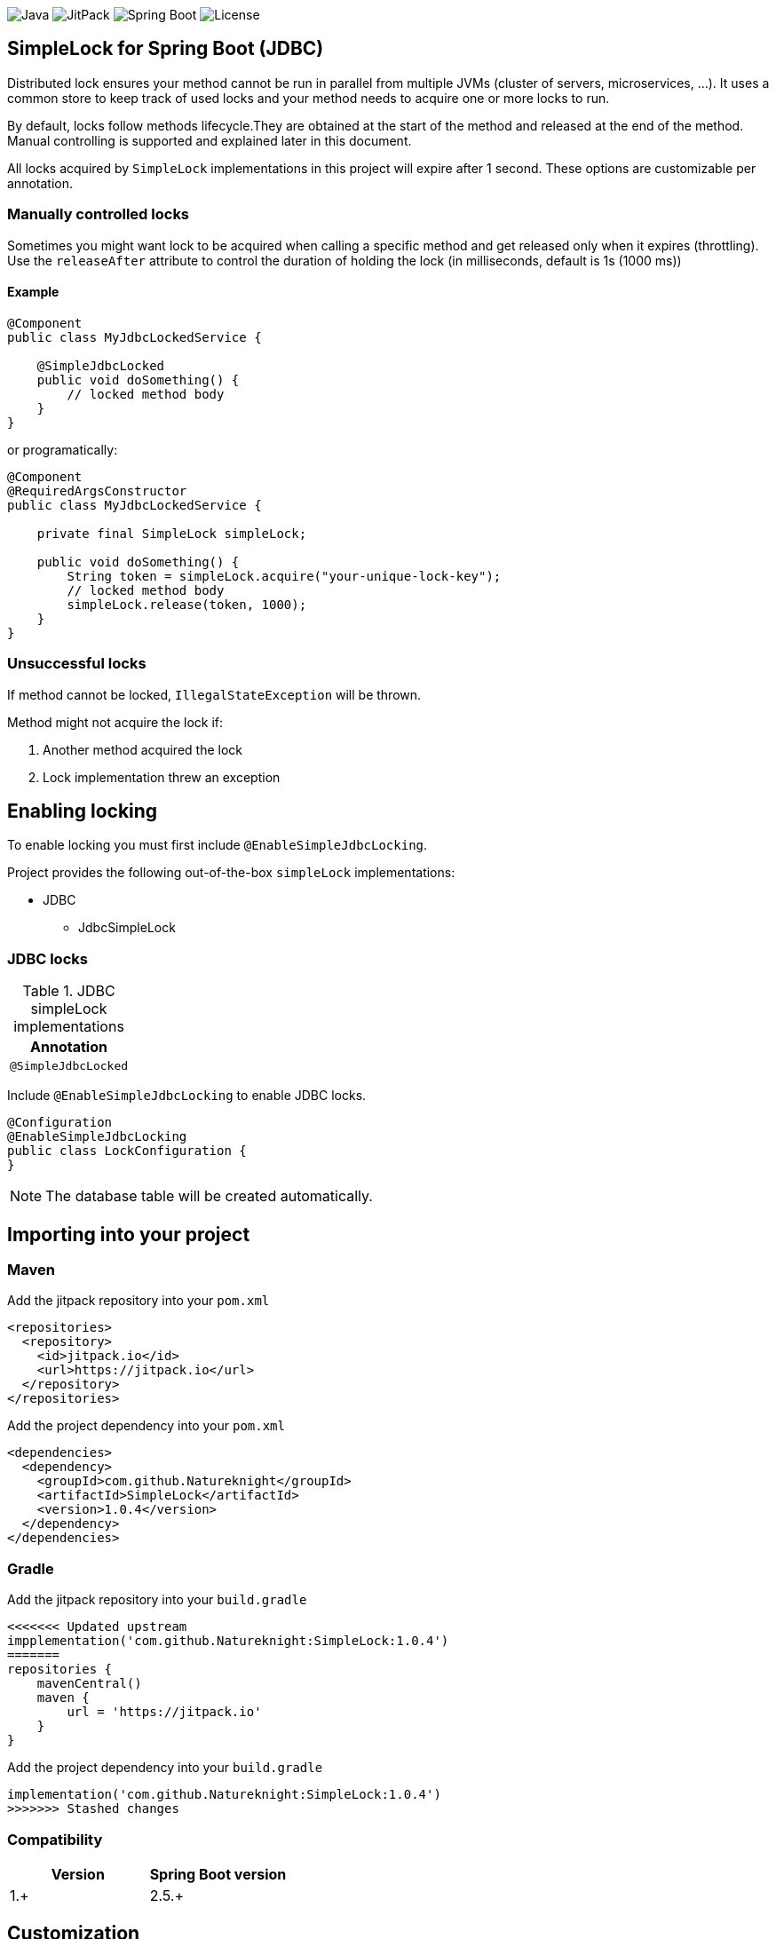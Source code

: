 image:https://img.shields.io/badge/Java-11%2B-ED8B00?style=for-the-badge&labelColor=ED8B00&logo=java&color=808080[Java]
image:https://img.shields.io/jitpack/v/github/Natureknight/SimpleLock?style=for-the-badge&labelColor=007ec5&color=808080&logo=Git&logoColor=white[JitPack]
image:https://img.shields.io/badge/Spring%20Boot-2.7.5-ED8B00?style=for-the-badge&labelColor=6db33f&color=808080&logo=Spring%20Boot&logoColor=white[Spring Boot]
image:https://img.shields.io/github/license/Natureknight/SimpleLock?style=for-the-badge&color=808080&logo=Open%20Source%20Initiative&logoColor=white[License]

== SimpleLock for Spring Boot (JDBC)

Distributed lock ensures your method cannot be run in parallel from multiple JVMs (cluster of servers, microservices, ...).
It uses a common store to keep track of used locks and your method needs to acquire one or more locks to run.

By default, locks follow methods lifecycle.They are obtained at the start of the method and released at the end of the method.
Manual controlling is supported and explained later in this document.

All locks acquired by `SimpleLock` implementations in this project will expire after 1 second.
These options are customizable per annotation.

=== Manually controlled locks

Sometimes you might want lock to be acquired when calling a specific method and get released only when it expires (throttling).
Use the `releaseAfter` attribute to control the duration of holding the lock (in milliseconds, default is 1s (1000 ms))

==== Example

[source,java]
----
@Component
public class MyJdbcLockedService {

    @SimpleJdbcLocked
    public void doSomething() {
        // locked method body
    }
}
----

or programatically:

[source,java]
----
@Component
@RequiredArgsConstructor
public class MyJdbcLockedService {

    private final SimpleLock simpleLock;

    public void doSomething() {
        String token = simpleLock.acquire("your-unique-lock-key");
        // locked method body
        simpleLock.release(token, 1000);
    }
}
----

=== Unsuccessful locks

If method cannot be locked, `IllegalStateException` will be thrown.

Method might not acquire the lock if:

. Another method acquired the lock
. Lock implementation threw an exception

== Enabling locking

To enable locking you must first include `@EnableSimpleJdbcLocking`.

Project provides the following out-of-the-box `simpleLock` implementations:

* JDBC
- JdbcSimpleLock

=== JDBC locks

.JDBC simpleLock implementations
|===
|Annotation

|`@SimpleJdbcLocked`
|===

Include `@EnableSimpleJdbcLocking` to enable JDBC locks.

[source,java]
----
@Configuration
@EnableSimpleJdbcLocking
public class LockConfiguration {
}
----

[NOTE]
====
The database table will be created automatically.
====

== Importing into your project

=== Maven

Add the jitpack repository into your `pom.xml`
[source,xml]
----
<repositories>
  <repository>
    <id>jitpack.io</id>
    <url>https://jitpack.io</url>
  </repository>
</repositories>
----

Add the project dependency into your `pom.xml`
[source,xml]
----
<dependencies>
  <dependency>
    <groupId>com.github.Natureknight</groupId>
    <artifactId>SimpleLock</artifactId>
    <version>1.0.4</version>
  </dependency>
</dependencies>
----

=== Gradle

Add the jitpack repository into your `build.gradle`
[source,groovy]
----
<<<<<<< Updated upstream
impplementation('com.github.Natureknight:SimpleLock:1.0.4')
=======
repositories {
    mavenCentral()
    maven {
        url = 'https://jitpack.io'
    }
}
----

Add the project dependency into your `build.gradle`
[source,groovy]
----
implementation('com.github.Natureknight:SimpleLock:1.0.4')
>>>>>>> Stashed changes
----

=== Compatibility

|===
|Version |Spring Boot version

|1.+
|2.5.+

|===

== Customization

If you want to use custom lock implementations, simply implement `com.stanislav.simplelock.api.SimpleLock` interface and register it in a configuration.
You can also create an alias for your lock, so you don't have to specify `@SimpleJdbcLocked` type field.

== Changelog

=== 1.0.1-1.0.4

- Initial implementation